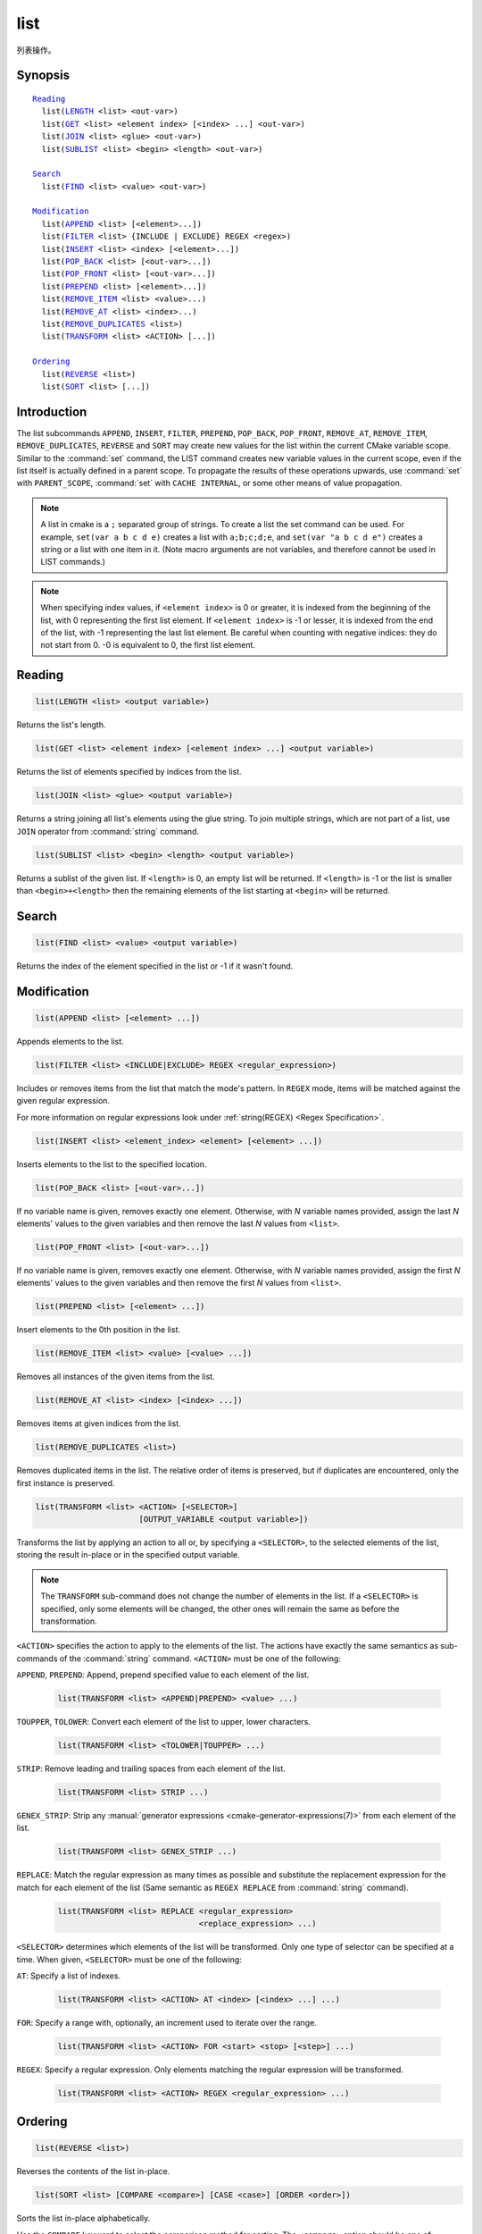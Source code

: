list
----

列表操作。

Synopsis
^^^^^^^^

.. parsed-literal::

  `Reading`_
    list(`LENGTH`_ <list> <out-var>)
    list(`GET`_ <list> <element index> [<index> ...] <out-var>)
    list(`JOIN`_ <list> <glue> <out-var>)
    list(`SUBLIST`_ <list> <begin> <length> <out-var>)

  `Search`_
    list(`FIND`_ <list> <value> <out-var>)

  `Modification`_
    list(`APPEND`_ <list> [<element>...])
    list(`FILTER`_ <list> {INCLUDE | EXCLUDE} REGEX <regex>)
    list(`INSERT`_ <list> <index> [<element>...])
    list(`POP_BACK`_ <list> [<out-var>...])
    list(`POP_FRONT`_ <list> [<out-var>...])
    list(`PREPEND`_ <list> [<element>...])
    list(`REMOVE_ITEM`_ <list> <value>...)
    list(`REMOVE_AT`_ <list> <index>...)
    list(`REMOVE_DUPLICATES`_ <list>)
    list(`TRANSFORM`_ <list> <ACTION> [...])

  `Ordering`_
    list(`REVERSE`_ <list>)
    list(`SORT`_ <list> [...])

Introduction
^^^^^^^^^^^^

The list subcommands ``APPEND``, ``INSERT``, ``FILTER``, ``PREPEND``,
``POP_BACK``, ``POP_FRONT``, ``REMOVE_AT``, ``REMOVE_ITEM``,
``REMOVE_DUPLICATES``, ``REVERSE`` and ``SORT`` may create
new values for the list within the current CMake variable scope.  Similar to
the :command:`set` command, the LIST command creates new variable values in
the current scope, even if the list itself is actually defined in a parent
scope.  To propagate the results of these operations upwards, use
:command:`set` with ``PARENT_SCOPE``, :command:`set` with
``CACHE INTERNAL``, or some other means of value propagation.

.. note::

  A list in cmake is a ``;`` separated group of strings.  To create a
  list the set command can be used.  For example, ``set(var a b c d e)``
  creates a list with ``a;b;c;d;e``, and ``set(var "a b c d e")`` creates a
  string or a list with one item in it.   (Note macro arguments are not
  variables, and therefore cannot be used in LIST commands.)

.. note::

  When specifying index values, if ``<element index>`` is 0 or greater, it
  is indexed from the beginning of the list, with 0 representing the
  first list element.  If ``<element index>`` is -1 or lesser, it is indexed
  from the end of the list, with -1 representing the last list element.
  Be careful when counting with negative indices: they do not start from
  0.  -0 is equivalent to 0, the first list element.

Reading
^^^^^^^

.. _LENGTH:

.. code-block:: cmake

  list(LENGTH <list> <output variable>)

Returns the list's length.

.. _GET:

.. code-block:: cmake

  list(GET <list> <element index> [<element index> ...] <output variable>)

Returns the list of elements specified by indices from the list.

.. _JOIN:

.. code-block:: cmake

  list(JOIN <list> <glue> <output variable>)

.. versionadded:: 3.12

Returns a string joining all list's elements using the glue string.
To join multiple strings, which are not part of a list, use ``JOIN`` operator
from :command:`string` command.

.. _SUBLIST:

.. code-block:: cmake

  list(SUBLIST <list> <begin> <length> <output variable>)

.. versionadded:: 3.12

Returns a sublist of the given list.
If ``<length>`` is 0, an empty list will be returned.
If ``<length>`` is -1 or the list is smaller than ``<begin>+<length>`` then
the remaining elements of the list starting at ``<begin>`` will be returned.

Search
^^^^^^

.. _FIND:

.. code-block:: cmake

  list(FIND <list> <value> <output variable>)

Returns the index of the element specified in the list or -1
if it wasn't found.

Modification
^^^^^^^^^^^^

.. _APPEND:

.. code-block:: cmake

  list(APPEND <list> [<element> ...])

Appends elements to the list.

.. _FILTER:

.. code-block:: cmake

  list(FILTER <list> <INCLUDE|EXCLUDE> REGEX <regular_expression>)

.. versionadded:: 3.6

Includes or removes items from the list that match the mode's pattern.
In ``REGEX`` mode, items will be matched against the given regular expression.

For more information on regular expressions look under
:ref:`string(REGEX) <Regex Specification>`.

.. _INSERT:

.. code-block:: cmake

  list(INSERT <list> <element_index> <element> [<element> ...])

Inserts elements to the list to the specified location.

.. _POP_BACK:

.. code-block:: cmake

  list(POP_BACK <list> [<out-var>...])

.. versionadded:: 3.15

If no variable name is given, removes exactly one element. Otherwise,
with `N` variable names provided, assign the last `N` elements' values
to the given variables and then remove the last `N` values from
``<list>``.

.. _POP_FRONT:

.. code-block:: cmake

  list(POP_FRONT <list> [<out-var>...])

.. versionadded:: 3.15

If no variable name is given, removes exactly one element. Otherwise,
with `N` variable names provided, assign the first `N` elements' values
to the given variables and then remove the first `N` values from
``<list>``.

.. _PREPEND:

.. code-block:: cmake

  list(PREPEND <list> [<element> ...])

.. versionadded:: 3.15

Insert elements to the 0th position in the list.

.. _REMOVE_ITEM:

.. code-block:: cmake

  list(REMOVE_ITEM <list> <value> [<value> ...])

Removes all instances of the given items from the list.

.. _REMOVE_AT:

.. code-block:: cmake

  list(REMOVE_AT <list> <index> [<index> ...])

Removes items at given indices from the list.

.. _REMOVE_DUPLICATES:

.. code-block:: cmake

  list(REMOVE_DUPLICATES <list>)

Removes duplicated items in the list. The relative order of items is preserved,
but if duplicates are encountered, only the first instance is preserved.

.. _TRANSFORM:

.. code-block:: cmake

  list(TRANSFORM <list> <ACTION> [<SELECTOR>]
                        [OUTPUT_VARIABLE <output variable>])

.. versionadded:: 3.12

Transforms the list by applying an action to all or, by specifying a
``<SELECTOR>``, to the selected elements of the list, storing the result
in-place or in the specified output variable.

.. note::

   The ``TRANSFORM`` sub-command does not change the number of elements in the
   list. If a ``<SELECTOR>`` is specified, only some elements will be changed,
   the other ones will remain the same as before the transformation.

``<ACTION>`` specifies the action to apply to the elements of the list.
The actions have exactly the same semantics as sub-commands of the
:command:`string` command.  ``<ACTION>`` must be one of the following:

``APPEND``, ``PREPEND``: Append, prepend specified value to each element of
the list.

  .. code-block:: cmake

    list(TRANSFORM <list> <APPEND|PREPEND> <value> ...)

``TOUPPER``, ``TOLOWER``: Convert each element of the list to upper, lower
characters.

  .. code-block:: cmake

    list(TRANSFORM <list> <TOLOWER|TOUPPER> ...)

``STRIP``: Remove leading and trailing spaces from each element of the
list.

  .. code-block:: cmake

    list(TRANSFORM <list> STRIP ...)

``GENEX_STRIP``: Strip any
:manual:`generator expressions <cmake-generator-expressions(7)>` from each
element of the list.

  .. code-block:: cmake

    list(TRANSFORM <list> GENEX_STRIP ...)

``REPLACE``: Match the regular expression as many times as possible and
substitute the replacement expression for the match for each element
of the list
(Same semantic as ``REGEX REPLACE`` from :command:`string` command).

  .. code-block:: cmake

    list(TRANSFORM <list> REPLACE <regular_expression>
                                  <replace_expression> ...)

``<SELECTOR>`` determines which elements of the list will be transformed.
Only one type of selector can be specified at a time.  When given,
``<SELECTOR>`` must be one of the following:

``AT``: Specify a list of indexes.

  .. code-block:: cmake

    list(TRANSFORM <list> <ACTION> AT <index> [<index> ...] ...)

``FOR``: Specify a range with, optionally, an increment used to iterate over
the range.

  .. code-block:: cmake

    list(TRANSFORM <list> <ACTION> FOR <start> <stop> [<step>] ...)

``REGEX``: Specify a regular expression. Only elements matching the regular
expression will be transformed.

  .. code-block:: cmake

    list(TRANSFORM <list> <ACTION> REGEX <regular_expression> ...)


Ordering
^^^^^^^^

.. _REVERSE:

.. code-block:: cmake

  list(REVERSE <list>)

Reverses the contents of the list in-place.

.. _SORT:

.. code-block:: cmake

  list(SORT <list> [COMPARE <compare>] [CASE <case>] [ORDER <order>])

Sorts the list in-place alphabetically.

.. versionadded:: 3.13
  Added the ``COMPARE``, ``CASE``, and ``ORDER`` options.

.. versionadded:: 3.18
  Added the ``COMPARE NATURAL`` option.

Use the ``COMPARE`` keyword to select the comparison method for sorting.
The ``<compare>`` option should be one of:

* ``STRING``: Sorts a list of strings alphabetically.  This is the
  default behavior if the ``COMPARE`` option is not given.
* ``FILE_BASENAME``: Sorts a list of pathnames of files by their basenames.
* ``NATURAL``: Sorts a list of strings using natural order
  (see ``strverscmp(3)`` manual), i.e. such that contiguous digits
  are compared as whole numbers.
  For example: the following list `10.0 1.1 2.1 8.0 2.0 3.1`
  will be sorted as `1.1 2.0 2.1 3.1 8.0 10.0` if the ``NATURAL``
  comparison is selected where it will be sorted as
  `1.1 10.0 2.0 2.1 3.1 8.0` with the ``STRING`` comparison.

Use the ``CASE`` keyword to select a case sensitive or case insensitive
sort mode.  The ``<case>`` option should be one of:

* ``SENSITIVE``: List items are sorted in a case-sensitive manner.  This is
  the default behavior if the ``CASE`` option is not given.
* ``INSENSITIVE``: List items are sorted case insensitively.  The order of
  items which differ only by upper/lowercase is not specified.

To control the sort order, the ``ORDER`` keyword can be given.
The ``<order>`` option should be one of:

* ``ASCENDING``: Sorts the list in ascending order.  This is the default
  behavior when the ``ORDER`` option is not given.
* ``DESCENDING``: Sorts the list in descending order.
